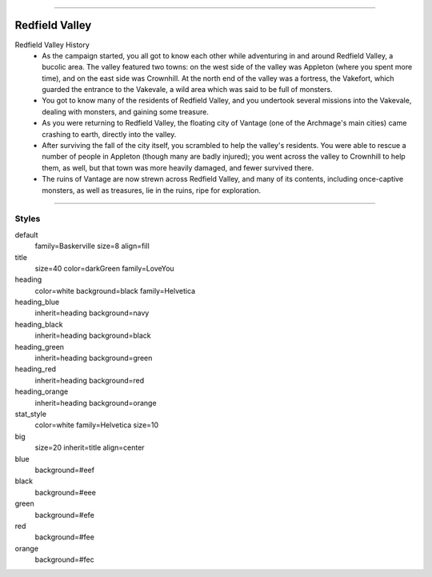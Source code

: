 .. section: stack columns=3
.. title: banner style=title


---------------------------------------------------------------



.. section: stack columns=2
.. title: hidden


Redfield Valley
===============

.. image:: data/images/Redfield_Valley_Map.png
..

.. title: hidden


Redfield Valley History
 - As the campaign started, you all got to know each other while adventuring in and around Redfield Valley, a bucolic area.  The valley featured two towns: on the west side of the valley was Appleton (where you spent more time), and on the east side was Crownhill.  At the north end of the valley was a fortress, the Vakefort, which guarded the entrance to the Vakevale, a wild area which was said to be full of monsters.
 - You got to know many of the residents of Redfield Valley, and you undertook several missions into the Vakevale, dealing with monsters, and gaining some treasure.
 - As you were returning to Redfield Valley, the floating city of Vantage (one of the Archmage's main cities) came crashing to earth, directly into the valley.
 - After surviving the fall of the city itself, you scrambled to help the valley's residents.  You were able to rescue a number of people in Appleton (though many are badly injured); you went across the valley to Crownhill to help them, as well, but that town was more heavily damaged, and fewer survived there.
 - The ruins of Vantage are now strewn across Redfield Valley, and many of its contents, including once-captive monsters, as well as treasures, lie in the ruins, ripe for exploration.


---------------------------------------------------------------


Styles
------

default
  family=Baskerville size=8 align=fill
title
  size=40 color=darkGreen family=LoveYou

heading
  color=white background=black family=Helvetica
heading_blue
  inherit=heading background=navy
heading_black
  inherit=heading background=black
heading_green
  inherit=heading background=green
heading_red
  inherit=heading background=red
heading_orange
  inherit=heading background=orange

stat_style
  color=white family=Helvetica size=10

big
  size=20 inherit=title align=center


blue
  background=#eef
black
  background=#eee
green
  background=#efe
red
  background=#fee
orange
  background=#fec

